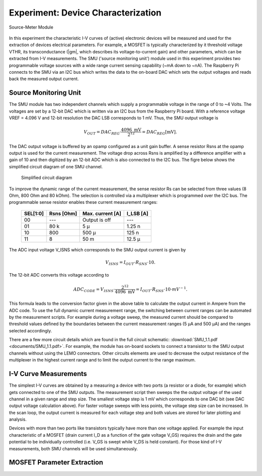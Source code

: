 .. |gm| g\ :sub:`m`

===================================
Experiment: Device Characterization
===================================

.. figure:: images/smu.png
    :width: 300
    :align: center

    Source-Meter Module

In this experiment the characteristic I-V curves of (active) electronic devices will be measured and used for the extraction of devices electrical parameters. For example, a MOSFET is typically characterized by it threshold voltage VTHR, its transconductance (|gm|, which describes its voltage-to-current gain) and other parameters, which can be extracted from I-V measurements. The SMU ('source monitoring unit') module used in this experiment provides two programmable voltage sources with a wide range current sensing capability (~mA down to ~nA). The Raspberry Pi connects to the SMU via an I2C bus which writes the data to the on-board DAC which sets the output voltages and reads back the measured output current.

Source Monitoring Unit
=====================

The SMU module has two independent channels which supply a programmable voltage in the range of 0 to ~4 Volts. The voltages are set by a 12-bit DAC which is written via an I2C bus from the Raspberry Pi board. With a reference voltage VREF = 4.096 V and 12-bit resolution the DAC LSB corresponds to 1 mV. Thus, the SMU output voltage is 

.. math::
  
  V_{OUT} = DAC_{REG} \cdot \frac{4096 \text{ mV}}{2^{12}} =  DAC_{REG} [\text{mV}].

The DAC output voltage is buffered by an opamp configured as a unit gain buffer. A sense resistor Rsns at the opamp output is used for the current measurement. The voltage drop across Rsns is amplified by a difference amplifier with a gain of 10 and then digitized by an 12-bit ADC which is also connected to the I2C bus. The figre below shows the simplified circuit diagram of one SMU channel.

 .. figure:: images/SMU_block.png
    :width: 600
    :align: center

    Simplified circuit diagram

To improve the dynamic range of the current measurement, the sense resistor Rs can be selected from three values (8 Ohm, 800 Ohm and 80 kOhm). The selection is controlled via a multiplexer which is programmed over the I2C bus. The programmable sense resistor enables these current measurement ranges: 


    ========  ===========  ==================  ==========
    SEL[1:0]   Rsns [Ohm]   Max. current [A]    I_LSB [A]  
    ========  ===========  ==================  ==========
      00        ---         Output is off         ---      
      01        80 k          5 µ                1.25 n      
      10       800          500 µ                 125 n      
      11         8           50 m                12.5 µ      
    ========  ===========  ==================  ==========

The ADC input voltage V_ISNS which corresponds to the SMU output current is given by

.. math::
  
  V_{ISNS} = I_{OUT} \cdot R_{SNS} \cdot 10.

The 12-bit ADC converts this voltage according to

.. math::

  ADC_{CODE} = V_{ISNS} \cdot \frac{2^{12}}{4096 \text{ mV}} = I_{OUT} \cdot R_{SNS} \cdot 10 \cdot mV^{-1}.

This formula leads to the conversion factor given in the above table to calculate the output current in Ampere from the ADC code. To use the full dynamic current measurement range, the switching between current ranges can be automated by the measurement scripts. For example during a voltage sweep, the measured current should be compared to threshold values defined by the boundaries between the current measurement ranges (5 µA and 500 µA) and the ranges selected accordingly.

There are a few more circuit details which are found in the full circuit schematic: :download:`SMU_1.1.pdf <documents/SMU_1.1.pdf>`. For example, the module has on-board sockets to connect a transistor to the SMU output channels without using the LEMO connectors. Other circuits elements are used to decrease the output resistance of the multiplexer in the highest current range and to limit the output current to the range maximum.

I-V Curve Measurements
======================

The simplest I-V curves are obtained by a measuring a device with two ports (a resistor or a diode, for example) which gets connected to one of the SMU outputs. The measurement script then sweeps the the output voltage of the used channel in a given range and step size. The smallest voltage step is 1 mV which corresponds to one DAC bit (see DAC output voltage calculation above). For faster voltage sweeps with less points, the voltage step size can be increased. In the scan loop, the output current is measured for each voltage step and both values are stored for later plotting and analysis. 

Devices with more than two ports like transistors typically have more than one voltage applied. For example the input characteristic of a MOSFET (drain current I_D as a function of the gate voltage V_GS) requires the drain and the gate potential to be individually controlled (i.e. V_GS is swept while V_DS is held constant). For those kind of I-V measurements, both SMU channels will be used simultaneously. 

MOSFET Parameter Extraction
===========================
